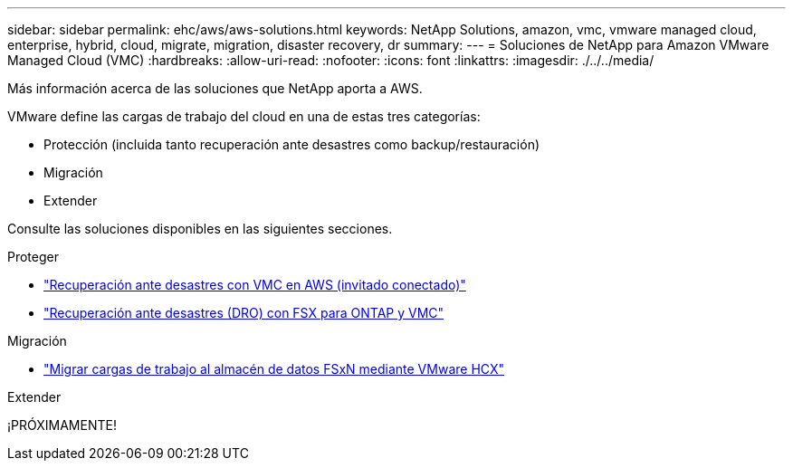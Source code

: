 ---
sidebar: sidebar 
permalink: ehc/aws/aws-solutions.html 
keywords: NetApp Solutions, amazon, vmc, vmware managed cloud, enterprise, hybrid, cloud, migrate, migration, disaster recovery, dr 
summary:  
---
= Soluciones de NetApp para Amazon VMware Managed Cloud (VMC)
:hardbreaks:
:allow-uri-read: 
:nofooter: 
:icons: font
:linkattrs: 
:imagesdir: ./../../media/


[role="lead"]
Más información acerca de las soluciones que NetApp aporta a AWS.

VMware define las cargas de trabajo del cloud en una de estas tres categorías:

* Protección (incluida tanto recuperación ante desastres como backup/restauración)
* Migración
* Extender


Consulte las soluciones disponibles en las siguientes secciones.

[role="tabbed-block"]
====
.Proteger
--
* link:aws-guest-dr-solution-overview.html["Recuperación ante desastres con VMC en AWS (invitado conectado)"]
* link:../dro/dro-overview.html["Recuperación ante desastres (DRO) con FSX para ONTAP y VMC"]


--
.Migración
--
* link:aws-migrate-vmware-hcx.html["Migrar cargas de trabajo al almacén de datos FSxN mediante VMware HCX"]


--
.Extender
--
¡PRÓXIMAMENTE!

--
====